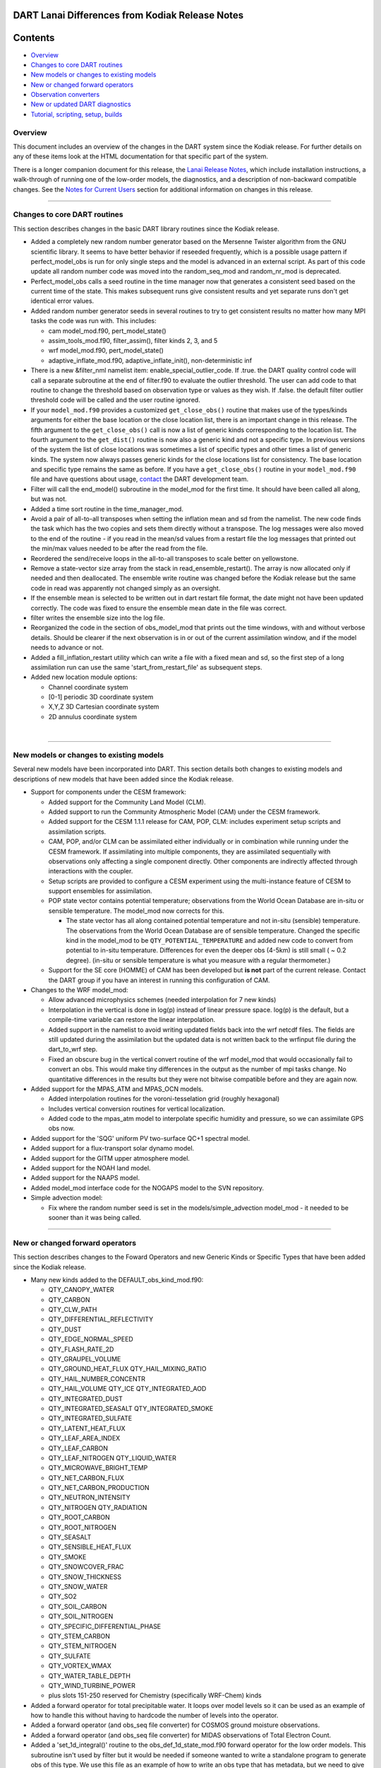 DART Lanai Differences from Kodiak Release Notes
================================================

Contents
========

-  `Overview <#overview>`__
-  `Changes to core DART routines <#changes_to_core_dart_routines>`__
-  `New models or changes to existing models <#new_models_or_changes_to_existing_models>`__
-  `New or changed forward operators <#new_or_changed_forward_operators>`__
-  `Observation converters <#observation_converters>`__
-  `New or updated DART diagnostics <#new_or_updated_dart_diagnostics>`__
-  `Tutorial, scripting, setup, builds <#tutorial,_scripting,_setup,_builds>`__

Overview
--------

This document includes an overview of the changes in the DART system since the Kodiak release. For further details on
any of these items look at the HTML documentation for that specific part of the system.

There is a longer companion document for this release, the `Lanai Release Notes <Lanai_release.html>`__, which include
installation instructions, a walk-through of running one of the low-order models, the diagnostics, and a description of
non-backward compatible changes. See the `Notes for Current Users <Lanai_release.html#CurrentUsers>`__ section for
additional information on changes in this release.

--------------

.. _changes_to_core_dart_routines:

Changes to core DART routines
-----------------------------

This section describes changes in the basic DART library routines since the Kodiak release.

-  Added a completely new random number generator based on the Mersenne Twister algorithm from the GNU scientific
   library. It seems to have better behavior if reseeded frequently, which is a possible usage pattern if
   perfect_model_obs is run for only single steps and the model is advanced in an external script. As part of this code
   update all random number code was moved into the random_seq_mod and random_nr_mod is deprecated.
-  Perfect_model_obs calls a seed routine in the time manager now that generates a consistent seed based on the current
   time of the state. This makes subsequent runs give consistent results and yet separate runs don't get identical error
   values.
-  Added random number generator seeds in several routines to try to get consistent results no matter how many MPI tasks
   the code was run with. This includes:

   -  cam model_mod.f90, pert_model_state()
   -  assim_tools_mod.f90, filter_assim(), filter kinds 2, 3, and 5
   -  wrf model_mod.f90, pert_model_state()
   -  adaptive_inflate_mod.f90, adaptive_inflate_init(), non-deterministic inf

-  There is a new &filter_nml namelist item: enable_special_outlier_code. If .true. the DART quality control code will
   call a separate subroutine at the end of filter.f90 to evaluate the outlier threshold. The user can add code to that
   routine to change the threshold based on observation type or values as they wish. If .false. the default filter
   outlier threshold code will be called and the user routine ignored.
-  If your ``model_mod.f90`` provides a customized ``get_close_obs()`` routine that makes use of the types/kinds
   arguments for either the base location or the close location list, there is an important change in this release. The
   fifth argument to the ``get_close_obs()`` call is now a list of generic kinds corresponding to the location list. The
   fourth argument to the ``get_dist()`` routine is now also a generic kind and not a specific type. In previous
   versions of the system the list of close locations was sometimes a list of specific types and other times a list of
   generic kinds. The system now always passes generic kinds for the close locations list for consistency. The base
   location and specific type remains the same as before. If you have a ``get_close_obs()`` routine in your
   ``model_mod.f90`` file and have questions about usage, `contact <mailto:dart@ucar.edu>`__ the DART development team.
-  Filter will call the end_model() subroutine in the model_mod for the first time. It should have been called all
   along, but was not.
-  Added a time sort routine in the time_manager_mod.
-  Avoid a pair of all-to-all transposes when setting the inflation mean and sd from the namelist. The new code finds
   the task which has the two copies and sets them directly without a transpose. The log messages were also moved to the
   end of the routine - if you read in the mean/sd values from a restart file the log messages that printed out the
   min/max values needed to be after the read from the file.
-  Reordered the send/receive loops in the all-to-all transposes to scale better on yellowstone.
-  Remove a state-vector size array from the stack in read_ensemble_restart(). The array is now allocated only if needed
   and then deallocated. The ensemble write routine was changed before the Kodiak release but the same code in read was
   apparently not changed simply as an oversight.
-  If the ensemble mean is selected to be written out in dart restart file format, the date might not have been updated
   correctly. The code was fixed to ensure the ensemble mean date in the file was correct.
-  filter writes the ensemble size into the log file.
-  Reorganized the code in the section of obs_model_mod that prints out the time windows, with and without verbose
   details. Should be clearer if the next observation is in or out of the current assimilation window, and if the model
   needs to advance or not.
-  Added a fill_inflation_restart utility which can write a file with a fixed mean and sd, so the first step of a long
   assimilation run can use the same 'start_from_restart_file' as subsequent steps.
-  Added new location module options:

   -  Channel coordinate system
   -  [0-1] periodic 3D coordinate system
   -  X,Y,Z 3D Cartesian coordinate system
   -  2D annulus coordinate system

| 

--------------

.. _new_models_or_changes_to_existing_models:

New models or changes to existing models
----------------------------------------

Several new models have been incorporated into DART. This section details both changes to existing models and
descriptions of new models that have been added since the Kodiak release.

-  Support for components under the CESM framework:

   -  Added support for the Community Land Model (CLM).
   -  Added support to run the Community Atmospheric Model (CAM) under the CESM framework.
   -  Added support for the CESM 1.1.1 release for CAM, POP, CLM: includes experiment setup scripts and assimilation
      scripts.
   -  CAM, POP, and/or CLM can be assimilated either individually or in combination while running under the CESM
      framework. If assimilating into multiple components, they are assimilated sequentially with observations only
      affecting a single component directly. Other components are indirectly affected through interactions with the
      coupler.
   -  Setup scripts are provided to configure a CESM experiment using the multi-instance feature of CESM to support
      ensembles for assimilation.
   -  POP state vector contains potential temperature; observations from the World Ocean Database are in-situ or
      sensible temperature. The model_mod now corrects for this.

      -  The state vector has all along contained potential temperature and not in-situ (sensible) temperature. The
         observations from the World Ocean Database are of sensible temperature. Changed the specific kind in the
         model_mod to be ``QTY_POTENTIAL_TEMPERATURE`` and added new code to convert from potential to in-situ
         temperature. Differences for even the deeper obs (4-5km) is still small ( ~ 0.2 degree). (in-situ or sensible
         temperature is what you measure with a regular thermometer.)

   -  Support for the SE core (HOMME) of CAM has been developed but **is not** part of the current release. Contact the
      DART group if you have an interest in running this configuration of CAM.

-  Changes to the WRF model_mod:

   -  Allow advanced microphysics schemes (needed interpolation for 7 new kinds)
   -  Interpolation in the vertical is done in log(p) instead of linear pressure space. log(p) is the default, but a
      compile-time variable can restore the linear interpolation.
   -  Added support in the namelist to avoid writing updated fields back into the wrf netcdf files. The fields are still
      updated during the assimilation but the updated data is not written back to the wrfinput file during the
      dart_to_wrf step.
   -  Fixed an obscure bug in the vertical convert routine of the wrf model_mod that would occasionally fail to convert
      an obs. This would make tiny differences in the output as the number of mpi tasks change. No quantitative
      differences in the results but they were not bitwise compatible before and they are again now.

-  Added support for the MPAS_ATM and MPAS_OCN models.

   -  Added interpolation routines for the voroni-tesselation grid (roughly hexagonal)
   -  Includes vertical conversion routines for vertical localization.
   -  Added code to the mpas_atm model to interpolate specific humidity and pressure, so we can assimilate GPS obs now.

-  Added support for the 'SQG' uniform PV two-surface QC+1 spectral model.
-  Added support for a flux-transport solar dynamo model.
-  Added support for the GITM upper atmosphere model.
-  Added support for the NOAH land model.
-  Added support for the NAAPS model.
-  Added model_mod interface code for the NOGAPS model to the SVN repository.
-  Simple advection model:

   -  Fix where the random number seed is set in the models/simple_advection model_mod - it needed to be sooner than it
      was being called.

--------------

.. _new_or_changed_forward_operators:

New or changed forward operators
--------------------------------

This section describes changes to the Foward Operators and new Generic Kinds or Specific Types that have been added
since the Kodiak release.

-  Many new kinds added to the DEFAULT_obs_kind_mod.f90:

   -  QTY_CANOPY_WATER
   -  QTY_CARBON
   -  QTY_CLW_PATH
   -  QTY_DIFFERENTIAL_REFLECTIVITY
   -  QTY_DUST
   -  QTY_EDGE_NORMAL_SPEED
   -  QTY_FLASH_RATE_2D
   -  QTY_GRAUPEL_VOLUME
   -  QTY_GROUND_HEAT_FLUX QTY_HAIL_MIXING_RATIO
   -  QTY_HAIL_NUMBER_CONCENTR
   -  QTY_HAIL_VOLUME QTY_ICE QTY_INTEGRATED_AOD
   -  QTY_INTEGRATED_DUST
   -  QTY_INTEGRATED_SEASALT QTY_INTEGRATED_SMOKE
   -  QTY_INTEGRATED_SULFATE
   -  QTY_LATENT_HEAT_FLUX
   -  QTY_LEAF_AREA_INDEX
   -  QTY_LEAF_CARBON
   -  QTY_LEAF_NITROGEN QTY_LIQUID_WATER
   -  QTY_MICROWAVE_BRIGHT_TEMP
   -  QTY_NET_CARBON_FLUX
   -  QTY_NET_CARBON_PRODUCTION
   -  QTY_NEUTRON_INTENSITY
   -  QTY_NITROGEN QTY_RADIATION
   -  QTY_ROOT_CARBON
   -  QTY_ROOT_NITROGEN
   -  QTY_SEASALT
   -  QTY_SENSIBLE_HEAT_FLUX
   -  QTY_SMOKE
   -  QTY_SNOWCOVER_FRAC
   -  QTY_SNOW_THICKNESS
   -  QTY_SNOW_WATER
   -  QTY_SO2
   -  QTY_SOIL_CARBON
   -  QTY_SOIL_NITROGEN
   -  QTY_SPECIFIC_DIFFERENTIAL_PHASE
   -  QTY_STEM_CARBON
   -  QTY_STEM_NITROGEN
   -  QTY_SULFATE
   -  QTY_VORTEX_WMAX
   -  QTY_WATER_TABLE_DEPTH
   -  QTY_WIND_TURBINE_POWER
   -  plus slots 151-250 reserved for Chemistry (specifically WRF-Chem) kinds

-  Added a forward operator for total precipitable water. It loops over model levels so it can be used as an example of
   how to handle this without having to hardcode the number of levels into the operator.
-  Added a forward operator (and obs_seq file converter) for COSMOS ground moisture observations.
-  Added a forward operator (and obs_seq file converter) for MIDAS observations of Total Electron Count.
-  Added a 'set_1d_integral()' routine to the obs_def_1d_state_mod.f90 forward operator for the low order models. This
   subroutine isn't used by filter but it would be needed if someone wanted to write a standalone program to generate
   obs of this type. We use this file as an example of how to write an obs type that has metadata, but we need to give
   an example of how to set the metadata if you aren't using create_obs_sequence interactively (e.g. your data is in
   netcdf and you have a separate converter program.)

--------------

.. _observation_converters:

Observation converters
----------------------

This section describes support for new observation types or sources that have been added since the Kodiak release.

-  Added an obs_sequence converter for wind profiler data from MADIS.
-  Added an obs_sequence converter for Ameriflux land observations(latent heat flux, sensible heat flux, net ecosystem
   production).
-  Added an obs_sequence converter for MODIS snow coverage measurements.
-  Added an obs_sequence converter for COSMOS ground moisture observations.
-  Added an obs_sequence converter for MIDAS observations of Total Electron Count.
-  Updated scripts for the GPS converter; added options to convert data from multiple satellites.
-  More scripting support in the MADIS obs converters; more error checks added to the rawin converter.
-  Added processing for wind profiler observation to the wrf_dart_obs_preprocess program.
-  Fix BUG in airs converter - the humidity obs are accumulated across the layers and so the best location for them is
   the layer midpoint and not on the edges (levels) as the temperature obs are. Also fixed off-by-one error where the
   converter would make one more obs above the requested top level.
-  Made gts_to_dart converter create separate obs types for surface dewpoint vs obs aloft because they have different
   vertical coordinates.
-  Converted mss commands to hpss commands for a couple observation converter shell scripts (inc AIRS).
-  New matlab code to generate evenly spaced observations on the surface of a sphere (e.g. the globe).
-  Added obs_loop.f90 example file in obs_sequence directory; example template for how to construct special purpose
   obs_sequence tools.
-  Change the default in the script for the prepbufr converter so it will swap bytes, since all machines except ibms
   will need this now.
-  The 'wrf_dart_obs_preprocess' program now refuses to superob observations that include the pole, since the simple
   averaging of latitude and longitude that works everyplace else won't work there. Also treats observations near the
   prime meridian more correctly.

--------------

.. _new_or_updated_dart_diagnostics:

New or updated DART diagnostics
-------------------------------

This section describes new or updated diagnostic routines that have been added since the Kodiak release.

-  Handle empty epochs in the obs_seq_to_netcdf converter.
-  Added a matlab utility to show the output of a 'hop' test (running a model for a continuous period vs. stopping and
   restarting a run).
-  Improved the routine that computes axes tick values in plots with multiple values plotted on the same plot.
-  The obs_common_subset program can select common observations from up to 4 observation sequence files at a time.
-  Add code in obs_seq_verify to ensure that the ensemble members are in the same order in all netcdf files.
-  Added support for the unstructured grids of mpas to our matlab diagnostics.
-  Fix to writing of ReportTime in obs_seq_coverage.
-  Fixed logic in obs_seq_verify when determining the forecast lat.
-  Fixed loops inside obs_seq_coverage which were using the wrong limits on the loops. Fixed writing of 'ntimes' in
   output netcdf variable.
-  The obs_common_subset tool supports comparing more than 2 obs_seq.final files at a time, and will loop over sets of
   files.
-  Rewrote the algorithm in the obs_selection tool so it had better scaling with large numbers of obs.
-  Several improvements to the 'obs_diag' program:

   -  Added preliminary support for a list of 'trusted obs' in the obs_diag program.
   -  Can disable the rank histogram generation with a namelist item.
   -  Can define height_edges or heights in the namelist, but not both.
   -  The 'rat_cri' namelist item (critical ratio) has been deprecated.

-  Extend obs_seq_verify so it can be used for forecasts from a single member. minor changes to obs_selection,
   obs_seq_coverage and obs_seq_verify to support a single member.
-  Added Matlab script to read/print timestamps from binary dart restart/ic files.
-  Default for obs_seq_to_netcdf in all the namelists is now 'one big time bin' so you don't have to know the exact
   timespan of an obs_seq.final file before converting to netCDF.

--------------

.. _tutorial,_scripting,_setup,_builds:

Tutorial, scripting, setup, builds
----------------------------------

This section describes updates and changes to the tutorial materials, scripting, setup, and build information since the
Kodiak release.

-  The mkmf-generated Makefiles now take care of calling 'fixsystem' if needed so the mpi utilities code compiles
   without further user intervention.
-  Make the default input.nml for the Lorenz 96 and Lorenz 63 model gives good assimilation results. Rename the original
   input.nml to input.workshop.nml. The workshop_setup script renames it back before doing anything else so this won't
   break the workshop instructions. Simplify all the workshop_setup.csh scripts to do the minimal work needed by the
   DART tutorial.
-  Updates to the models/template directory with the start of a full 3d geophysical model template. Still under
   construction.
-  Move the pdf files in the tutorial directory up a level. Removed framemaker source files because we no longer have
   access to a working version of the Framemaker software. Moved routines that generate figures and diagrams to a
   non-distributed directory of the subversion repository.
-  Enable netCDF large file support in the work/input.nml for models which are likely to have large state vectors.
-  Minor updates to the doc.css file, make pages look identical in the safari and firefox browsers.
-  Added a utility that sorts and reformats namelists, culls all comments to the bottom of the file. Useful for doing
   diffs and finding duplicated namelists in a file.
-  Cleaned up mkmf files - removed files for obsolete platforms and compilers, updated suggested default flags for
   intel.
-  Update the mkmf template for gfortran to allow fortran source lines longer than 132 characters.

--------------
